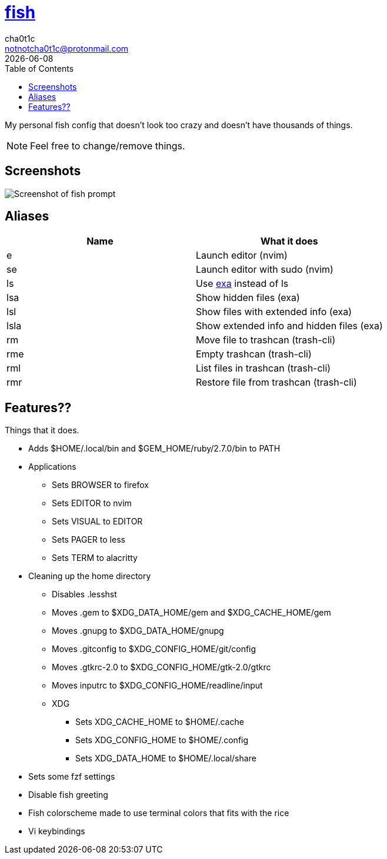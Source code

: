 = https://fishshell.com[fish]
cha0t1c <notnotcha0t1c@protonmail.com>
{docdate}
:toc:

My personal fish config that doesn't look too crazy and doesn't have thousands of things.

NOTE: Feel free to change/remove things.

== Screenshots
image::../../images/fish.png[Screenshot of fish prompt]

== Aliases
|===
|Name|What it does

|e
|Launch editor (nvim)

|se
|Launch editor with sudo (nvim)

|ls
|Use https://github.com/ogham/exa[exa] instead of ls

|lsa
|Show hidden files (exa)

|lsl
|Show files with extended info (exa)

|lsla
|Show extended info and hidden files (exa)

|rm
|Move file to trashcan (trash-cli)

|rme
|Empty trashcan (trash-cli)

|rml
|List files in trashcan (trash-cli)

|rmr
|Restore file from trashcan (trash-cli)

|===

== Features??
Things that it does.

* Adds $HOME/.local/bin and $GEM_HOME/ruby/2.7.0/bin to PATH
* Applications
** Sets BROWSER to firefox
** Sets EDITOR to nvim
** Sets VISUAL to EDITOR
** Sets PAGER to less
** Sets TERM to alacritty
* Cleaning up the home directory
** Disables .lesshst
** Moves .gem to $XDG_DATA_HOME/gem and $XDG_CACHE_HOME/gem
** Moves .gnupg to $XDG_DATA_HOME/gnupg
** Moves .gitconfig to $XDG_CONFIG_HOME/git/config
** Moves .gtkrc-2.0 to $XDG_CONFIG_HOME/gtk-2.0/gtkrc
** Moves inputrc to $XDG_CONFIG_HOME/readline/input
** XDG
*** Sets XDG_CACHE_HOME to $HOME/.cache
*** Sets XDG_CONFIG_HOME to $HOME/.config
*** Sets XDG_DATA_HOME to $HOME/.local/share
* Sets some fzf settings
* Disable fish greeting
* Fish colorscheme made to use terminal colors that fits with the rice
* Vi keybindings
